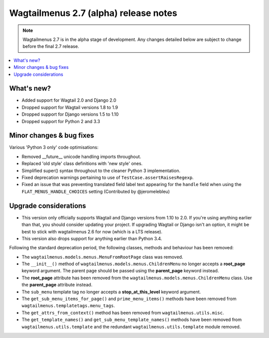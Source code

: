 ======================================
Wagtailmenus 2.7 (alpha) release notes
======================================

.. NOTE ::
    
    Wagtailmenus 2.7 is in the alpha stage of development. Any changes
    detailed below are subject to change before the final 2.7 release.


.. contents::
    :local:
    :depth: 1


What's new?
===========

- Added support for Wagtail 2.0 and Django 2.0
- Dropped support for Wagtail versions 1.8 to 1.9
- Dropped support for Django versions 1.5 to 1.10
- Dropped support for Python 2 and 3.3


Minor changes & bug fixes 
=========================

Various 'Python 3 only' code optimisations:

- Removed __future__ unicode handling imports throughout.
- Replaced 'old style' class definitions with 'new style' ones.
- Simplified super() syntax throughout to the cleaner Python 3 implementation.
- Fixed deprecation warnings pertaining to use of ``TestCase.assertRaisesRegexp``.
- Fixed an issue that was preventing translated field label text appearing for the ``handle`` field when using the ``FLAT_MENUS_HANDLE_CHOICES`` setting (Contributed by @jeromelebleu)


Upgrade considerations
======================

- This version only officially supports Wagtail and Django versions from
  1.10 to 2.0. If you're using anything earlier than that, you should consider
  updating your project. If upgrading Wagtail or Django isn't an option, it might be 
  best to stick with wagtailmenus 2.6 for now (which is a LTS release).
- This version also drops support for anything earlier than Python 3.4.

Following the standard deprecation period, the following classes, methods and
behaviour has been removed:

-   The ``wagtailmenus.models.menus.MenuFromRootPage`` class was removed.
-   The ``__init__()`` method of ``wagtailmenus.models.menus.ChildrenMenu`` no
    longer accepts a **root_page** keyword argument. The parent page should be
    passed using the **parent_page** keyword instead.
-   The **root_page** attribute has been removed from the 
    ``wagtailmenus.models.menus.ChildrenMenu`` class. Use the **parent_page**
    attribute instead.
-   The ``sub_menu`` template tag no longer accepts a **stop_at_this_level**
    keyword argument.
-   The ``get_sub_menu_items_for_page()`` and ``prime_menu_items()`` methods
    have been removed from ``wagtailmenus.templatetags.menu_tags``.
-   The ``get_attrs_from_context()`` method has been removed from 
    ``wagtailmenus.utils.misc``.
-   The ``get_template_names()`` and ``get_sub_menu_template_names()`` methods
    have been removed from ``wagtailmenus.utils.template`` and the redundant
    ``wagtailmenus.utils.template`` module removed.
